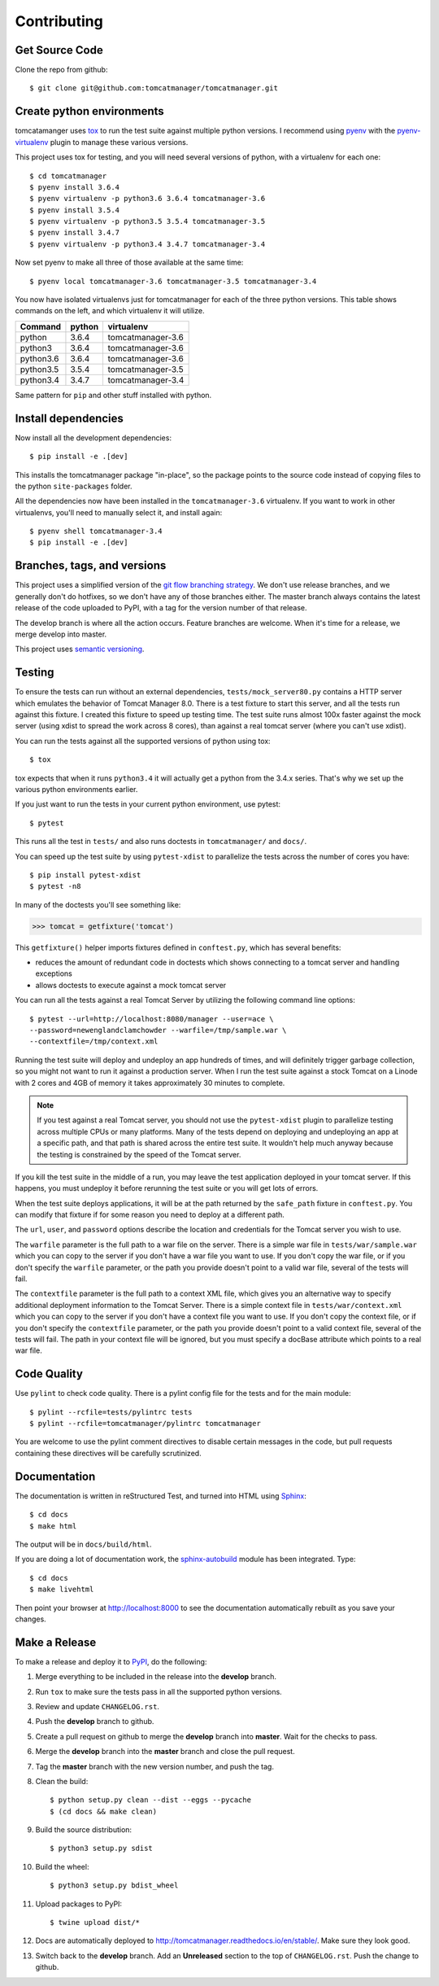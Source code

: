 Contributing
============

Get Source Code
---------------

Clone the repo from github::

		$ git clone git@github.com:tomcatmanager/tomcatmanager.git


Create python environments
--------------------------

tomcatamanger uses `tox <https://tox.readthedocs.io/en/latest/>`_ to run
the test suite against multiple python versions. I recommend using `pyenv
<https://github.com/pyenv/pyenv>`_ with the `pyenv-virtualenv
<https://github.com/pyenv/pyenv-virtualenv>`_ plugin to manage these
various versions.

This project uses tox for testing, and you will need several versions of
python, with a virtualenv for each one::

    $ cd tomcatmanager
    $ pyenv install 3.6.4
    $ pyenv virtualenv -p python3.6 3.6.4 tomcatmanager-3.6
    $ pyenv install 3.5.4
    $ pyenv virtualenv -p python3.5 3.5.4 tomcatmanager-3.5
    $ pyenv install 3.4.7
    $ pyenv virtualenv -p python3.4 3.4.7 tomcatmanager-3.4

Now set pyenv to make all three of those available at the same time::

    $ pyenv local tomcatmanager-3.6 tomcatmanager-3.5 tomcatmanager-3.4

You now have isolated virtualenvs just for tomcatmanager for each of the
three python versions. This table shows commands on the left, and which
virtualenv it will utilize.

=========  ======  =================
Command    python  virtualenv
=========  ======  =================
python     3.6.4   tomcatmanager-3.6
python3    3.6.4   tomcatmanager-3.6
python3.6  3.6.4   tomcatmanager-3.6
python3.5  3.5.4   tomcatmanager-3.5
python3.4  3.4.7   tomcatmanager-3.4
=========  ======  =================

Same pattern for ``pip`` and other stuff installed with python.


Install dependencies
--------------------

Now install all the development dependencies::

    $ pip install -e .[dev]

This installs the tomcatmanager package "in-place", so the package points
to the source code instead of copying files to the python
``site-packages`` folder.

All the dependencies now have been installed in the ``tomcatmanager-3.6``
virtualenv. If you want to work in other virtualenvs, you'll need to manually
select it, and install again::

   $ pyenv shell tomcatmanager-3.4
   $ pip install -e .[dev]


Branches, tags, and versions
----------------------------

This project uses a simplified version of the `git flow branching
strategy <http://nvie.com/posts/a-successful-git-branching-model/>`_. We
don't use release branches, and we generally don't do hotfixes, so we
don't have any of those branches either. The master branch always
contains the latest release of the code uploaded to PyPI, with a tag for
the version number of that release.

The develop branch is where all the action occurs. Feature branches are
welcome. When it's time for a release, we merge develop into master.

This project uses `semantic versioning <http://semver.org/>`_.


Testing
-------

To ensure the tests can run without an external dependencies,
``tests/mock_server80.py`` contains a HTTP server which emulates the behavior
of Tomcat Manager 8.0. There is a test fixture to start this server, and all
the tests run against this fixture. I created this fixture to speed up testing
time. The test suite runs almost 100x faster against the mock server (using
xdist to spread the work across 8 cores), than against a real tomcat server
(where you can't use xdist).

You can run the tests against all the supported versions of python using tox::

    $ tox

tox expects that when it runs ``python3.4`` it will actually get a python from
the 3.4.x series. That's why we set up the various python environments earlier.

If you just want to run the tests in your current python environment, use
pytest::

	$ pytest

This runs all the test in ``tests/`` and also runs doctests in
``tomcatmanager/`` and ``docs/``.

You can speed up the test suite by using ``pytest-xdist`` to parallelize the
tests across the number of cores you have::

    $ pip install pytest-xdist
    $ pytest -n8

In many of the doctests you'll see something like:

>>> tomcat = getfixture('tomcat')

This ``getfixture()`` helper imports fixtures defined in ``conftest.py``,
which has several benefits:

- reduces the amount of redundant code in doctests which shows connecting
  to a tomcat server and handling exceptions
- allows doctests to execute against a mock tomcat server

You can run all the tests against a real Tomcat Server by utilizing the
following command line options::

   $ pytest --url=http://localhost:8080/manager --user=ace \
   --password=newenglandclamchowder --warfile=/tmp/sample.war \
   --contextfile=/tmp/context.xml

Running the test suite will deploy and undeploy an app hundreds of times, and
will definitely trigger garbage collection, so you might not want to run it
against a production server. When I run the test suite against a stock Tomcat
on a Linode with 2 cores and 4GB of memory it takes approximately 30 minutes
to complete.

.. note::

   If you test against a real Tomcat server, you should not use the
   ``pytest-xdist`` plugin to parallelize testing across multiple CPUs or
   many platforms. Many of the tests depend on deploying and undeploying an
   app at a specific path, and that path is shared across the entire test
   suite. It wouldn't help much anyway because the testing is constrained
   by the speed of the Tomcat server.

If you kill the test suite in the middle of a run, you may leave the test
application deployed in your tomcat server. If this happens, you must undeploy
it before rerunning the test suite or you will get lots of errors.

When the test suite deploys applications, it will be at the path returned by
the ``safe_path`` fixture in ``conftest.py``. You can modify that fixture if
for some reason you need to deploy at a different path.

The ``url``, ``user``, and ``password`` options describe the location and
credentials for the Tomcat server you wish to use.

The ``warfile`` parameter is the full path to a war file on the server. There
is a simple war file in ``tests/war/sample.war`` which you can copy to the
server if you don't have a war file you want to use. If you don't copy the war
file, or if you don't specify the ``warfile`` parameter, or the path you
provide doesn't point to a valid war file, several of the tests will fail.

The ``contextfile`` parameter is the full path to a context XML file, which
gives you an alternative way to specify additional deployment information to
the Tomcat Server. There is a simple context file in ``tests/war/context.xml``
which you can copy to the server if you don't have a context file you want to
use. If you don't copy the context file, or if you don't specify the
``contextfile`` parameter, or the path you provide doesn't point to a valid
context file, several of the tests will fail. The path in your context file
will be ignored, but you must specify a docBase attribute which points to a
real war file.


Code Quality
------------

Use ``pylint`` to check code quality. There is a pylint config file for the
tests and for the main module::

   $ pylint --rcfile=tests/pylintrc tests
   $ pylint --rcfile=tomcatmanager/pylintrc tomcatmanager

You are welcome to use the pylint comment directives to disable certain
messages in the code, but pull requests containing these directives will be
carefully scrutinized.


Documentation
-------------

The documentation is written in reStructured Test, and turned into HTML using
`Sphinx <http://www.sphinx-doc.org>`_::

   $ cd docs
   $ make html

The output will be in ``docs/build/html``.

If you are doing a lot of documentation work, the `sphinx-autobuild
<https://github.com/GaretJax/sphinx-autobuild>`_ module has been integrated.
Type::

   $ cd docs
   $ make livehtml

Then point your browser at `<http://localhost:8000>`_ to see the
documentation automatically rebuilt as you save your changes.


Make a Release
--------------

To make a release and deploy it to `PyPI
<https://pypi.python.org/pypi>`_, do the following:

1. Merge everything to be included in the release into the **develop** branch.

2. Run ``tox`` to make sure the tests pass in all the supported python versions.

3. Review and update ``CHANGELOG.rst``.

4. Push the **develop** branch to github.

5. Create a pull request on github to merge the **develop** branch into
   **master**. Wait for the checks to pass.

6. Merge the **develop** branch into the **master** branch and close the pull
   request.

7. Tag the **master** branch with the new version number, and push the tag.

8. Clean the build::

    $ python setup.py clean --dist --eggs --pycache
    $ (cd docs && make clean)
   
9. Build the source distribution::

    $ python3 setup.py sdist

10. Build the wheel::

    $ python3 setup.py bdist_wheel

11. Upload packages to PyPI::

    $ twine upload dist/*

12. Docs are automatically deployed to http://tomcatmanager.readthedocs.io/en/stable/.
    Make sure they look good.

13. Switch back to the **develop** branch. Add an **Unreleased** section to
    the top of ``CHANGELOG.rst``. Push the change to github.
